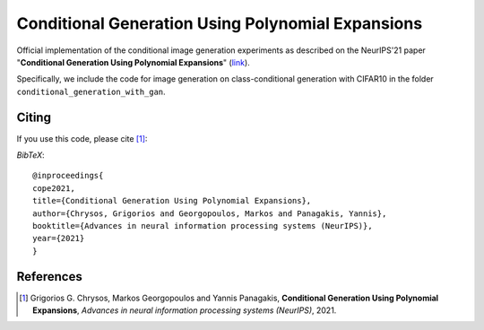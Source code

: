 ===================================================
Conditional Generation Using Polynomial Expansions
===================================================

.. image:: https://img.shields.io/badge/License-CC%20BY--NC%204.0-lightgrey.svg
	:target: https://img.shields.io/badge/License-CC%20BY--NC%204.0-lightgrey.svg
	:alt: License

.. image:: https://img.shields.io/badge/Preprint-ArXiv-blue.svg
	:target: https://arxiv.org/abs/2104.05077
	:alt: ArXiv

Official implementation of the conditional image generation experiments as described on the NeurIPS'21 paper "**Conditional Generation Using Polynomial Expansions**" (`link <https://arxiv.org/abs/2104.05077>`_).

Specifically, we include the code for image generation on class-conditional generation with CIFAR10 in the folder ``conditional_generation_with_gan``.



Citing
======
If you use this code, please cite [1]_:

*BibTeX*:: 

  @inproceedings{
  cope2021,
  title={Conditional Generation Using Polynomial Expansions},
  author={Chrysos, Grigorios and Georgopoulos, Markos and Panagakis, Yannis},
  booktitle={Advances in neural information processing systems (NeurIPS)},
  year={2021}
  }


References
==========

.. [1] Grigorios G. Chrysos, Markos Georgopoulos and Yannis Panagakis, **Conditional Generation Using Polynomial Expansions**, *Advances in neural information processing systems (NeurIPS)*, 2021.


